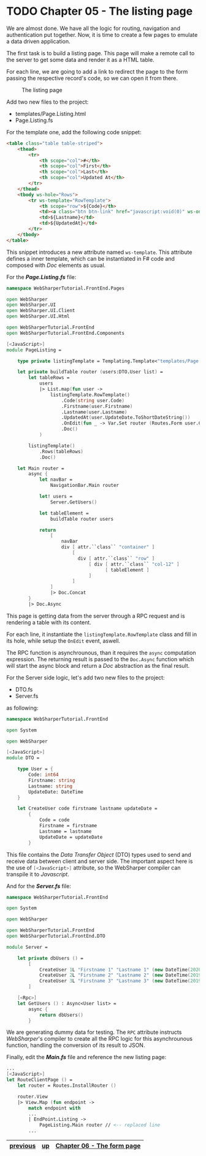 * TODO Chapter 05 - The listing page
We are almost done. We have all the logic for routing, navigation and
authentication put together. Now, it is time to create a few pages to emulate a
data driven application.

The first task is to build a listing page. This page will make a remote call to
the server to get some data and render it as a HTML table.

For each line, we are going to add a link to redirect the page to the form
passing the respective record's code, so we can open it from there.

#+CAPTION: The listing page
#+NAME:   fig:WST-PRINT0001
[[./images/cookbook-chapter-05-image-01.png]]

Add two new files to the project:
- templates/Page.Listing.html
- Page.Listing.fs

For the template one, add the following code snippet:

#+BEGIN_SRC html
<table class="table table-striped">
    <thead>
        <tr>
            <th scope="col">#</th>
            <th scope="col">First</th>
            <th scope="col">Last</th>
            <th scope="col">Updated At</th>
        </tr>
    </thead>
    <tbody ws-hole="Rows">
        <tr ws-template="RowTemplate">
            <th scope="row">${Code}</th>
            <td><a class="btn btn-link" href="javascript:void(0)" ws-onclick="OnEdit">${Firstname}</a></td>
            <td>${Lastname}</td>
            <td>${UpdatedAt}</td>
        </tr>
    </tbody>
</table>

#+END_SRC

This snippet introduces a new attribute named src_fsharp[:exports code]{ws-template}.
This attribute defines a inner template, which can be instantiated in F# code and
composed with /Doc/ elements as usual.

For the */Page.Listing.fs/* file:

#+BEGIN_SRC fsharp
namespace WebSharperTutorial.FrontEnd.Pages

open WebSharper
open WebSharper.UI
open WebSharper.UI.Client
open WebSharper.UI.Html

open WebSharperTutorial.FrontEnd
open WebSharperTutorial.FrontEnd.Components

[<JavaScript>]
module PageListing =

    type private listingTemplate = Templating.Template<"templates/Page.Listing.html">

    let private buildTable router (users:DTO.User list) =
        let tableRows =
            users
            |> List.map(fun user ->
                listingTemplate.RowTemplate()
                    .Code(string user.Code)
                    .Firstname(user.Firstname)
                    .Lastname(user.Lastname)
                    .UpdatedAt(user.UpdateDate.ToShortDateString())
                    .OnEdit(fun _ -> Var.Set router (Routes.Form user.Code))
                    .Doc()
            )

        listingTemplate()
            .Rows(tableRows)
            .Doc()

    let Main router =
        async {
            let navBar =
                NavigationBar.Main router

            let! users =
                Server.GetUsers()

            let tableElement =
                buildTable router users

            return
                [
                    navBar
                    div [ attr.``class`` "container" ]
                        [
                          div [ attr.``class`` "row" ]
                              [ div [ attr.``class`` "col-12" ]
                                    [ tableElement ]
                              ]
                        ]
                ]
                |> Doc.Concat
        }
        |> Doc.Async
#+END_SRC

This page is getting data from the server through a RPC request and is rendering
a table with its content.

For each line, it instantiate the src_fsharp[:exports code]{listingTemplate.RowTemplate}
class and fill in its hole, while setup the src_fsharp[:exports code]{OnEdit} event, aswell.

The RPC function is asynchrounous, than it requires the src_fsharp[:exports code]{async}
computation expression. The returning result is passed to the src_fsharp[:exports code]{Doc.Async}
function which will start the async block and return a /Doc/ abstraction as the final result.

For the Server side logic, let's add two new files to the project:
- DTO.fs
- Server.fs

as following:

#+BEGIN_SRC fsharp
namespace WebSharperTutorial.FrontEnd

open System

open WebSharper

[<JavaScript>]
module DTO =

    type User = {
        Code: int64
        Firstname: string
        Lastname: string
        UpdateDate: DateTime
    }

    let CreateUser code firstname lastname updateDate =
        {
            Code = code
            Firstname = firstname
            Lastname = lastname
            UpdateDate = updateDate
        }

#+END_SRC

This file contains the /Data Transfer Object/ (DTO) types used to send and receive
data between client and server side. The important aspect here is the
use of src_fsharp[:exports code]{[<JavaScript>]} attribute, so the WebSharper compiler
can transpile it to /Javascript/.

And for the */Server.fs/* file:

#+BEGIN_SRC fsharp
namespace WebSharperTutorial.FrontEnd

open System

open WebSharper

open WebSharperTutorial.FrontEnd
open WebSharperTutorial.FrontEnd.DTO

module Server =

    let private dbUsers () =
        [
            CreateUser 1L "Firstname 1" "Lastname 1" (new DateTime(2020,3,17))
            CreateUser 2L "Firstname 2" "Lastname 2" (new DateTime(2019,6,21))
            CreateUser 3L "Firstname 3" "Lastname 3" (new DateTime(2019,8,14))
        ]

    [<Rpc>]
    let GetUsers () : Async<User list> =
        async {
            return dbUsers()
        }

#+END_SRC

We are generating dummy data for testing. The src_fsharp[:exports code]{RPC} attribute
instructs /WebSharper/'s compiler to create all the RPC logic for this asynchrounous
function, handling the conversion of its result to JSON.

Finally, edit the */Main.fs/* file and reference the new listing page:

#+BEGIN_SRC fsharp
    ...
    [<JavaScript>]
    let RouteClientPage () =
        let router = Routes.InstallRouter ()

        router.View
        |> View.Map (fun endpoint ->
            match endpoint with
            ...
            | EndPoint.Listing ->
                PageListing.Main router // <-- replaced line
            ...
#+END_SRC


|----------+----+----------------------------|
| [[./cookbook-chapter-04.org][previous]] | [[../README.md][up]] | [[./cookbook-chapter-06.org][Chapter 06 - The form page]] |
|----------+----+----------------------------|
